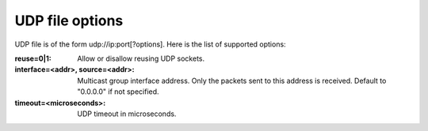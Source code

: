 UDP file options
^^^^^^^^^^^^^^^^

UDP file is of the form udp://ip:port[?options]. Here is the list of supported
options:

:reuse=0|1:

    Allow or disallow reusing UDP sockets.

:interface=<addr>, source=<addr>:

    Multicast group interface address. Only the packets sent to this address is
    received. Default to "0.0.0.0" if not specified.

:timeout=<microseconds>:

    UDP timeout in microseconds.
